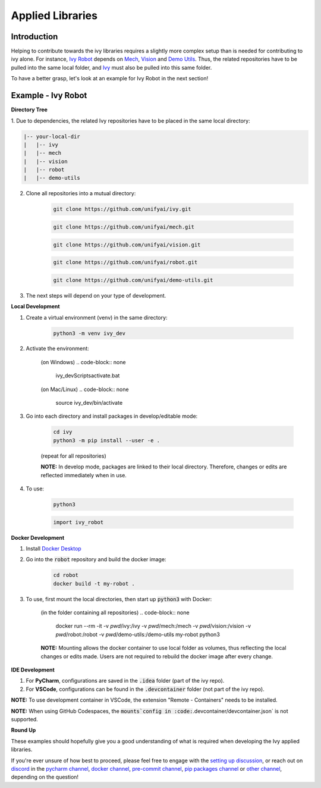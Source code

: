 Applied Libraries
=================

.. _`Ivy Robot`: https://lets-unify.ai/robot/
.. _`Mech`: https://lets-unify.ai/mech/
.. _`Vision`: https://lets-unify.ai/vision/
.. _`Demo Utils`: https://github.com/unifyai/demo-utils
.. _`Ivy`: https://github.com/unifyai/ivy
.. _`Docker Desktop`: https://www.docker.com/products/docker-desktop/
.. _`setting up discussion`: https://github.com/unifyai/ivy/discussions/1308
.. _`discord`: https://discord.gg/ZVQdvbzNQJ
.. _`pycharm channel`: https://discord.com/channels/799879767196958751/942114831039856730
.. _`docker channel`: https://discord.com/channels/799879767196958751/942114744691740772
.. _`pre-commit channel`: https://discord.com/channels/799879767196958751/982725464110034944
.. _`pip packages channel`: https://discord.com/channels/799879767196958751/942114789642080317
.. _`other channel`: https://discord.com/channels/799879767196958751/982727719836069928

Introduction
------------

Helping to contribute towards the ivy libraries requires a slightly more complex
setup than is needed for contributing to ivy alone. For instance, `Ivy Robot`_
depends on `Mech`_, `Vision`_ and `Demo Utils`_. Thus, the related repositories
have to be pulled into the same local folder, and `Ivy`_ must also be pulled into
this same folder.

To have a better grasp, let's look at an example for Ivy Robot in the next section!

Example - Ivy Robot
-------------------

**Directory Tree**

1. Due to dependencies, the related Ivy repositories have to be placed in the same
local directory:

.. code-block:: none

    |-- your-local-dir
    |   |-- ivy
    |   |-- mech
    |   |-- vision
    |   |-- robot
    |   |-- demo-utils

2. Clone all repositories into a mutual directory:

    .. code-block:: none

        git clone https://github.com/unifyai/ivy.git

    .. code-block:: none

        git clone https://github.com/unifyai/mech.git

    .. code-block:: none

        git clone https://github.com/unifyai/vision.git

    .. code-block:: none

        git clone https://github.com/unifyai/robot.git

    .. code-block:: none

        git clone https://github.com/unifyai/demo-utils.git

3. The next steps will depend on your type of development.

**Local Development**

1. Create a virtual environment (venv) in the same directory:

    .. code-block:: none

        python3 -m venv ivy_dev

2. Activate the environment:

    (on Windows)
    .. code-block:: none

        ivy_dev\Scripts\activate.bat

    (on Mac/Linux)
    .. code-block:: none

        source ivy_dev/bin/activate

3. Go into each directory and install packages in develop/editable mode:

    .. code-block:: none

        cd ivy
        python3 -m pip install --user -e .

    (repeat for all repositories)

    **NOTE:** In develop mode, packages are linked to their local directory. Therefore,
    changes or edits are reflected immediately when in use.

4. To use:

    .. code-block:: none

        python3

    .. code-block:: python

        import ivy_robot

**Docker Development**

1. Install `Docker Desktop`_

2. Go into the :code:`robot` repository and build the docker image:

    .. code-block:: none

        cd robot
        docker build -t my-robot .

3. To use, first mount the local directories, then start up :code:`python3` with Docker:

    (in the folder containing all repositories)
    .. code-block:: none

        docker run --rm -it -v `pwd`/ivy:/ivy -v `pwd`/mech:/mech -v `pwd`/vision:/vision -v `pwd`/robot:/robot -v `pwd`/demo-utils:/demo-utils my-robot python3

    **NOTE:** Mounting allows the docker container to use local folder as volumes, thus
    reflecting the local changes or edits made. Users are not required to rebuild
    the docker image after every change.

**IDE Development**

1. For **PyCharm**, configurations are saved in the :code:`.idea` folder (part of the ivy repo).

2. For **VSCode**, configurations can be found in the :code:`.devcontainer` folder (not part of the ivy repo).

**NOTE:** To use development container in VSCode, the extension "Remote - Containers"
needs to be installed.

**NOTE:** When using GitHub Codespaces, the :code:`mounts`config in
:code:`.devcontainer/devcontainer.json` is not supported.

**Round Up**

These examples should hopefully give you a good understanding of what is required
when developing the Ivy applied libraries.

If you're ever unsure of how best to proceed,
please feel free to engage with the `setting up discussion`_,
or reach out on `discord`_ in the `pycharm channel`_, `docker channel`_,
`pre-commit channel`_, `pip packages channel`_ or `other channel`_,
depending on the question!
